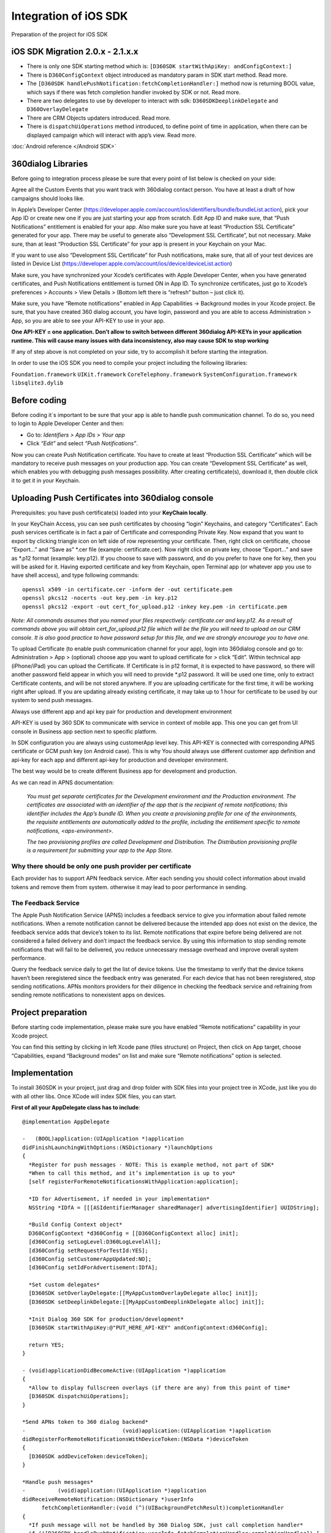 Integration of iOS SDK
======================

Preparation of the project for iOS SDK

iOS SDK Migration 2.0.x - 2.1.x.x
---------------------------------

- There is only one SDK starting method which is: ``[D360SDK startWithApiKey: andConfigContext:]``
- There is ``D360ConfigContext`` object introduced as mandatory param in SDK start method. Read more.
- The ``[D360SDK handlePushNotification:fetchCompletionHandler:]`` method now is returning BOOL value, which says if there was fetch completion handler invoked by SDK or not. Read more.
- There are two delegates to use by developer to interact with sdk: ``D360SDKDeeplinkDelegate`` and ``D360OverlayDelegate``
- There are CRM Objects updaters introduced. Read more.
- There is ``dispatchUiOperations`` method introduced, to define point of time in application, when there can be displayed campaign which will interact with app’s view. Read more.

:doc:`Android reference </Android SDK>`


360dialog Libraries
-------------------

Before going to integration process please be sure that every point of list below is checked on your side:

Agree all the Custom Events that you want track with 360dialog contact person.
You have at least a draft of how campaigns should looks like.

In Apple’s Developer Center (https://developer.apple.com/account/ios/identifiers/bundle/bundleList.action), pick your App ID or create new one if you are just starting your app from scratch. Edit App ID and make sure, that “Push Notifications” entitlement is enabled for your app. Also make sure you have at least “Production SSL Certificate” generated for your app. There may be useful to generate also “Development SSL Certificate”, but not necessary.
Make sure, than at least “Production SSL Certificate” for your app is present in your Keychain on your Mac.

If you want to use also “Development SSL Certificate” for Push notifications, make sure, that all of your test devices are listed in Device List (https://developer.apple.com/account/ios/device/deviceList.action)

Make sure, you have synchronized your Xcode’s certificates with Apple Developer Center, when you have generated certificates, and Push Notifications entitlement is turned ON in App ID. To synchronize certificates, just go to Xcode’s preferences > Accounts > View Details > (Bottom left there is “refresh” button – just click it).

Make sure, you have “Remote notifications” enabled in App Capabilities -> Background modes in your Xcode project.
Be sure, that you have created 360 dialog account, you have login, password and you are able to access Administration > App, so you are able to see your API-KEY to use in your app.

**One API-KEY = one application. Don’t allow to switch between different 360dialog API-KEYs in your application runtime. This will cause many issues with data inconsistency, also may cause SDK to stop working**

If any of step above is not completed on your side, try to accomplish it before starting the integration.

In order to use the iOS SDK you need to compile your project including the following libraries:

``Foundation.framework``
``UIKit.framework``
``CoreTelephony.framework``
``SystemConfiguration.framework``
``libsqlite3.dylib``

Before coding
-------------
Before coding it´s important to be sure that your app is able to handle push communication channel. To do so, you need to login to Apple Developer Center and then:

- Go to: *Identifiers > App IDs > Your app*

- Click *“Edit”* and select *“Push Notifications”*.

Now you can create Push Notification certificate. You have to create at least “Production SSL Certificate” which will be mandatory to receive push messages on your production app. You can create “Development SSL Certificate” as well, which enables you with debugging push messages possibility.
After creating certificate(s), download it, then double click it to get it in your Keychain.


Uploading Push Certificates into 360dialog console
--------------------------------------------------

Prerequisites: you have push certificate(s) loaded into your **KeyChain locally**.

In your KeyChain Access, you can see push certificates by choosing “login” Keychains, and category “Certificates”. Each push services certificate is in fact a pair of Certificate and corresponding Private Key.
Now expand that you want to export by clicking triangle icon on left side of row representing your certificate.
Then, right click on certificate, choose “Export…” and “Save as” *.cer file (example: certificate.cer).
Now right click on private key, choose “Export…” and save as *.p12 format (example: key.p12). If you choose to save with password, and do you prefer to have one for key, then you will be asked for it.
Having exported certificate and key from Keychain, open Terminal app (or whatever app you use to have shell access), and type following commands::

    openssl x509 -in certificate.cer -inform der -out certificate.pem
    openssl pkcs12 -nocerts -out key.pem -in key.p12
    openssl pkcs12 -export -out cert_for_upload.p12 -inkey key.pem -in certificate.pem

*Note: All commands assumes that you named your files respectively: certificate.cer and key.p12. As a result of commands above you will obtain cert_for_upload.p12 file which will be the file you will need to upload on our CRM console. It is also good practice to have password setup for this file, and we are strongly encourage you to have one.*

To upload Certificate (to enable push communication channel for your app), login into 360dialog console and go to: Administration > App > (optional) choose app you want to upload certificate for > click “Edit”.
Within technical app (iPhone/iPad) you can upload the Certificate. If Certificate is in p12 format, it is expected to have password, so there will another password field appear in which you will need to provide *.p12 password. It will be used one time, only to extract Certificate contents, and will be not stored anywhere.
If you are uploading certificate for the first time, it will be working right after upload. If you are updating already existing certificate, it may take up to 1 hour for certificate to be used by our system to send push messages.


Always use different app and api key pair for production and development environment

API-KEY is used by 360 SDK to communicate with service in context of mobile app. This one you can get from UI console in Business app section next to specific platform.

In SDK configuration you are always using customerApp level key. This API-KEY is connected with corresponding APNS certificate or GCM push key (on Android case). This is why You should always use different customer app definition and api-key for each app and different api-key for production and developer environment.

The best way would be to create different  Business app for development and production.

As we can read in APNS documentation:

.. epigraph::

    *You must get separate certificates for the Development environment and the Production environment.*
    *The certificates are associated with an identifier of the app that is the recipient of remote notifications; this identifier includes the App’s bundle ID. When you create a provisioning profile for one of the environments, the requisite entitlements are automatically added to the profile, including the entitlement specific to remote notifications, <aps-environment>.*

    *The two provisioning profiles are called Development and Distribution. The Distribution provisioning profile is a requirement for submitting your app to the App Store.*

Why there should be only one push provider per certificate
^^^^^^^^^^^^^^^^^^^^^^^^^^^^^^^^^^^^^^^^^^^^^^^^^^^^^^^^^^

Each provider has to support APN feedback service. After each sending you should collect information about invalid tokens and remove them from system. otherwise it may lead to poor performance in sending.

The Feedback Service
^^^^^^^^^^^^^^^^^^^^

The Apple Push Notification Service (APNS) includes a feedback service to give you information about failed remote notifications. When a remote notification cannot be delivered because the intended app does not exist on the device, the feedback service adds that device’s token to its list. Remote notifications that expire before being delivered are not considered a failed delivery and don’t impact the feedback service. By using this information to stop sending remote notifications that will fail to be delivered, you reduce unnecessary message overhead and improve overall system performance.

Query the feedback service daily to get the list of device tokens. Use the timestamp to verify that the device tokens haven’t been reregistered since the feedback entry was generated. For each device that has not been reregistered, stop sending notifications. APNs monitors providers for their diligence in checking the feedback service and refraining from sending remote notifications to nonexistent apps on devices.

Project preparation
-------------------

Before starting code implementation, please make sure you have enabled “Remote notifications” capability in your Xcode project.

You can find this setting by clicking in left Xcode pane (files structure) on Project, then click on App target, choose “Capabilities, expand “Background modes” on list and make sure “Remote notifications” option is selected.

Implementation
--------------
To install 360SDK in your project, just drag and drop folder with SDK files into your project tree in XCode, just like you do with all other libs. Once XCode will index SDK files, you can start.

**First of all your AppDelegate class has to include**::

    @implementation AppDelegate

    -   (BOOL)application:(UIApplication *)application
    didFinishLaunchingWithOptions:(NSDictionary *)launchOptions
    {
      *Register for push messages - NOTE: This is example method, not part of SDK*
      *When to call this method, and it’s implementation is up to you*
      [self registerForRemoteNotificationsWithApplication:application];

      *ID for Advertisement, if needed in your implementation*
      NSString *IDfA = [[[ASIdentifierManager sharedManager] advertisingIdentifier] UUIDString];

      *Build Config Context object*
      D360ConfigContext *d360Config = [[D360ConfigContext alloc] init];
      [d360Config setLogLevel:D360LogLevelAll];
      [d360Config setRequestForTestId:YES];
      [d360Config setCustomerAppUpdated:NO];
      [d360Config setIdForAdvertisement:IDfA];

      *Set custom delegates*
      [D360SDK setOverlayDelegate:[[MyAppCustomOverlayDelegate alloc] init]];
      [D360SDK setDeeplinkDelegate:[[MyAppCustomDeeplinkDelegate alloc] init]];

      *Init Dialog 360 SDK for production/development*
      [D360SDK startWithApiKey:@"PUT_HERE_API-KEY" andConfigContext:d360Config];

      return YES;
    }

    - (void)applicationDidBecomeActive:(UIApplication *)application
    {
      *Allow to display fullscreen overlays (if there are any) from this point of time*
      [D360SDK dispatchUiOperations];
    }

    *Send APNs token to 360 dialog backend*
    -                              (void)application:(UIApplication *)application
    didRegisterForRemoteNotificationsWithDeviceToken:(NSData *)deviceToken
    {
      [D360SDK addDeviceToken:deviceToken];
    }

    *Handle push messages*
    -          (void)application:(UIApplication *)application
    didReceiveRemoteNotification:(NSDictionary *)userInfo
          fetchCompletionHandler:(void (^)(UIBackgroundFetchResult))completionHandler
    {
      *If push message will not be handled by 360 Dialog SDK, just call completion handler*
      if (![D360SDK handlePushNotification:userInfo fetchCompletionHandler:completionHandler]) {
        completionHandler(UIBackgroundFetchResultNoData);
      }
    }

    @end

This setup is almost ready-to go with basic, but powerful CRM functionalities. It will allow you to register device in CRM, track app open/close events, register device to receive push messages and displaying full screen campaigns.

The most important parts to start SDK are:

- Properly set ``D360ConfigContext`` object
- Pass it to ``[D360SDK startWithApiKey: andConfigContext:]``
- In next section  you will find “How to setup config context”.

Setting D360ConfigContext object
--------------------------------

The D360ConfigContext object is intended to be simple settings object to pass before SDK init. Setting fields in D360ConfigContext is optional. You always have to + pass D360ConfigContext instance to SDK when it starts, but there may be no setting set in this object.

You can set the following fields:

logLevel (setLogLevel) – use one of D360LogLevel enum values to set required log level. It will have impact on log verbosity in development version of the app.
Request for test id (setRequestForTestId) - general use of test ID is for internal testing. If you need to have shorter than AppInstanceId identifier of installed app for your testers, you can use 4-letter testId. Just pass “YES” to obtain testId on CRM registration. Not allowed for production apps!
Customer app updated (setCustomerAppUpdated) - Each time SDK starts for the first time ever in your app it is treated by 360dialog as a new installation of app/first start, even if your user just updated his app from store and downloaded for the first time version of your app which contains 360dialog SDK. If you want to inform our backend that this situation was not a first start, but just regular app update, you can obtain this information from app before initialising the SDK, then use this method with “YES” value, if app was just updated and “NO” value if this is really first start after fresh install. Based on this flag the CRM system can take some decisions related to first-start campaigns, depending on your use case.
Apple’s ID for Advertisement (setIdForAdvertisement) - If you plan to use Media component of SDK and use provider which requires IDfA, then you have to set it here. Please, contact us for more details in such case

**Other fields you may find in D360ConfigContext class will be documented as soon as the backend will start to use them.**


Push messages handling
----------------------

There are two important methods to handle push messaging in your app, which you can see in sample AppDelegate (link). These are:

``[D360SDK addDeviceToken:deviceToken];``

``[D360SDK handlePushNotification:userInfo fetchCompletionHandler:completionHandler];``

First of them it is used to inform backend about device token received by application.

Second is used in AppDelegate’s method which receives push message from APNs.

It is NOT recommended to use more than one Push channel providers. Nevertheless SDK is prepared for such cases, SDK uses Fetch Completion Handler, which indicates background data fetching state to system. It is important to use this handler, as app may be terminated by system, in case it takes to much time to background processing.

If there will be received push from 360dialog platform, Fetch Completion Handler will be called internally, and “YES” value will be returned by handlePushNotification:fetchCompletionHandler: SDK method.

In case that when push will not be recognised as 360dialog (most probably when you have another Push provider), then there will be “NO” value returned, which means, that invoking Fetch Completion Handler is now up to you, or provider’s implementation.

More than one push provider risk
^^^^^^^^^^^^^^^^^^^^^^^^^^^^^^^^

- Missing data in APNS Feedback Service: if more then one party queries APNS feedback service, then it will get response data from pushes from both services.
- Race conditions on push delivery if user is offline: If the user is offline (no net connection) and both services are sending pushes, then only one push will be delivered (most probably the last one). This will have impact on both systems quality performance. In some cases this impact may be significant.

Excerpt from APNS documentation::

    “If APNs attempts to deliver a notification but the device is offline, the notification is stored for a limited period of time, and delivered to the device when it becomes available.

Only one recent notification for a particular app is stored. If multiple notifications are sent while the device is offline, each new notification causes the prior notification to be discarded. This behavior of keeping only the newest notification is referred to ascoalescing notifications. If the device remains offline for a long time, any notifications that were being stored for it are discarded.”

Tracking custom events
----------------------
To simplify tracking events, we provide just one method to do so:

``[D360SDK trackEvent:(NSString *)eventName withParameters:(NSDictionary *)parameters];``

Depending on the action that you want to track you can pass an Event name as it follows:

- TrackUserId
- TrackPurchase
- TrackLogin
- TrackSearch
- TrackAddToCart
- TrackSignup
- TrackNewsletterSignup
- TrackView
- TrackEvent

If the action that you want to track didn´t fit with the Events that are mentioned above, please use TrackEvent by default, and use the parameters included to custom it.

As parameters you should create NSDictionary object which in most cases will be 1-level deep, which will be simple key-value pairs of NSString objects. Of course this may differ depending on your use case, and this will be defined before implementation, when events will be agreed with 360 Dialog management.

Samples:

**One level event**::

    NSString *eventName = @"TrackSearch";
    NSDictionary *eventParams = @{
    @"query": @"mobile CRM",
    };

    [D360SDK trackEvent:(NSString *)eventName
    withParameters:(NSDictionary *)eventParams];


**Two level event**::

 NSDictionary *eventParams = @{
        @"userId": @1234,
        @"subscribedTo": @{
            @"news",
            @"politics",
            @"sport"
        }
    };
    [D360SDK trackEvent:(NSString *)eventName
    withParameters:(NSDictionary *)eventParams];

.. epigraph::
    **Important!** Before tracking any events, make sure there are events agreed with 360dialog!

Deeplink Delegate protocol (handling deeplinks)
-----------------------------------------------
Deeplinks are direct links to view in your application. There are two kinds of deeplink handled on 360dialog platform:

Internal deeplink (e.g. “settings”, “imprint”)
External deeplink, which is in fact an URL with custom scheme registered in system (e.g. “myapp://com.mycompany/settings”, “myapp://com.mycompany”)
External deeplinks usually are handled by you using proper method in AppDelegate, nevertheless, you will have to be prepared, that external link will be sent to your app as an action on overlay interaction, so it may be also be passed to SDK to be executed.

As SDK don’t know where to your deeplink should point, it’s up to you to define how to handle deeplinks. You need Deeplink Delegate for this task, which should implement D360SDKDeeplinkDelegate protocol.

D360SDKDeeplinkDelegate protocol is using method named “executeDeeplink” which is receiving deeplink as a NSString object. You need to provide your way of deeplink execution in “executeDeeplink” method. At the end, when Deeplink Delegate class is ready, you have to pass it’s instance to SDK using D360SDK method::

+ (void)setDeeplinkDelegate:(id<D360SDKDeeplinkDelegate>)delegate;

If this protocol will be not implemented, or implemented incorrectly it will result in not working deeplinks.

Overlay Delegate protocol
-------------------------

If you would like to react on user interaction on CRM Overlay, you can do so by using D360SDKOverlayDelegate protocol. It contains two methods::

 -(void)userDidClickOnOverlay

 -(void)userDidDismissOverlay

And they are used respectively when user clicks on Overlay or dismissed (closed) Overlay. Apart from standard events which will be sent automatically by SDK, you can attach your own logic for user interaction on overlay (e.g. send events to 3rd party tracking service).

Update CRM Objects (AppInstance, Person, Device)
------------------------------------------------

There are some use cases, when you will need to map CRM objects to objects that are used in your backend and use shared key for this mapping. Also, you may want to specify some Person data and put them to our Person object. In such case you will need to use CRM Updaters objects.

**In case of AppInstance and Device objects there are currently only “customId” field available to update from SDK level.**

Samples:

**AppInstance updater**::

 D360CrmAppInstanceUpdater *appInstanceUpd = [D360SDK crmAppInstanceUpdater];
 [appInstanceUpd setCustomId:@"my-custom-id"];
 [appInstanceUpd sendUpdateEvent];

**Device Updater**::

 D360CrmDeviceUpdater *deviceUpd = [D360SDK crmDeviceUpdater];
 [deviceUpd setCustomId:@"my-custom-id"];
 [deviceUpd sendUpdateEvent];

In case of **Person** there is much more for you to **update**::

    D360CrmPersonUpdater *personUpd = [D360SDK crmPersonUpdater];
    [personUpd setCustomId:@"my-custom-id"];
    [personUpd setSurname:@"Schmidt"];
    [personUpd setGivenName:@"Hans"];
    [personUpd setCommonName:@"Hans"];
    [personUpd setMail:@"hans@schmidt.de"];
    [personUpd setPreferredLanguage:@"de"];
    [personUpd setDateOfBirth:@"1970-01-01T00:00:00.000Z"];
    [personUpd setSex:@"male"];
    [personUpd sendUpdateEvent];

You always have to invoke sendUpdateEvent in case to trigger update on backend-side.

In current implementation you will not get notified when update takes place, as this is asynchronous system.

Updaters objects have “get” methods for each field, but those methods are never returning current state of backend object. This are getters for values you just set before update.


Obtaining SDK IDs
-----------------

In case you need some of IDs which are hold by SDK, you can access them using public getters in D360SDK class::

 [D360SDK getAppInstanceId];

 [D360SDK getDeviceId];

 [D360SDK getPersonId];

 // Test Id will be returned if exists, if there was request to create one on CRM  registration

 [D360SDK getTestId];

Also SDK version is available to get::

 [D360SDK getVersion];


*emphasis*
**bold**
``backquotes``